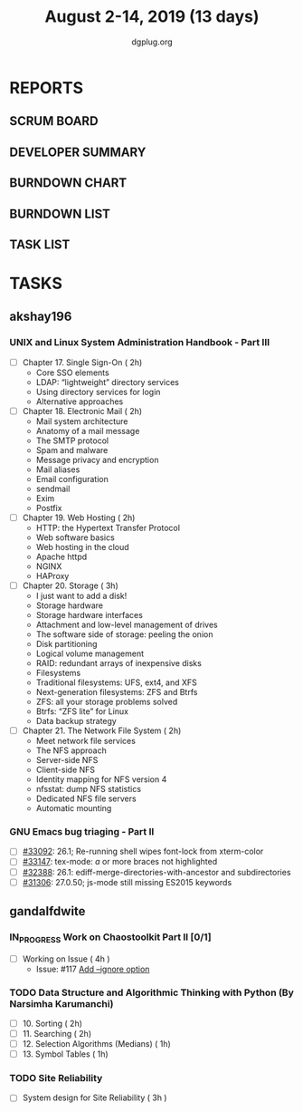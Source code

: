 #+TITLE: August 2-14, 2019 (13 days)
#+AUTHOR: dgplug.org
#+EMAIL: users@lists.dgplug.org
#+PROPERTY: Effort_ALL 0 0:05 0:10 0:30 1:00 2:00 3:00 4:00
#+COLUMNS: %35ITEM %TASKID %OWNER %3PRIORITY %TODO %5ESTIMATED{+} %3ACTUAL{+}
* REPORTS
** SCRUM BOARD
#+BEGIN: block-update-board
#+END:
** DEVELOPER SUMMARY
#+BEGIN: block-update-summary
#+END:
** BURNDOWN CHART
#+BEGIN: block-update-graph
#+END:
** BURNDOWN LIST
#+PLOT: title:"Burndown" ind:1 deps:(3 4) set:"term dumb" set:"xtics scale 0.5" set:"ytics scale 0.5" file:"burndown.plt" set:"xrange [0:17]"
#+BEGIN: block-update-burndown
#+END:
** TASK LIST
#+BEGIN: columnview :hlines 2 :maxlevel 5 :id "TASKS"
#+END:
* TASKS
  :PROPERTIES:
  :ID:       TASKS
  :SPRINTLENGTH: 13
  :SPRINTSTART: <2019-08-02 Fri>
  :wpd-akshay196: 1
  :wpd-gandalfdwite: 1
  :END:
** akshay196
*** UNIX and Linux System Administration Handbook - Part III
    :PROPERTIES:
    :ESTIMATED: 11
    :ACTUAL:
    :OWNER: akshay196
    :ID: READ.1555438527
    :TASKID: READ.1555438527
    :END:
    - [ ] Chapter 17. Single Sign-On                        ( 2h)
      - Core SSO elements
      - LDAP: “lightweight” directory services
      - Using directory services for login
      - Alternative approaches
    - [ ] Chapter 18. Electronic Mail                       ( 2h)
      - Mail system architecture
      - Anatomy of a mail message
      - The SMTP protocol
      - Spam and malware
      - Message privacy and encryption
      - Mail aliases
      - Email configuration
      - sendmail
      - Exim
      - Postfix
    - [ ] Chapter 19. Web Hosting                           ( 2h)
      - HTTP: the Hypertext Transfer Protocol
      - Web software basics
      - Web hosting in the cloud
      - Apache httpd
      - NGINX
      - HAProxy
    - [ ] Chapter 20. Storage                               ( 3h)
      - I just want to add a disk!
      - Storage hardware
      - Storage hardware interfaces
      - Attachment and low-level management of drives
      - The software side of storage: peeling the onion
      - Disk partitioning
      - Logical volume management
      - RAID: redundant arrays of inexpensive disks
      - Filesystems
      - Traditional filesystems: UFS, ext4, and XFS
      - Next-generation filesystems: ZFS and Btrfs
      - ZFS: all your storage problems solved
      - Btrfs: “ZFS lite” for Linux
      - Data backup strategy
    - [ ] Chapter 21. The Network File System               ( 2h)
      - Meet network file services
      - The NFS approach
      - Server-side NFS
      - Client-side NFS
      - Identity mapping for NFS version 4
      - nfsstat: dump NFS statistics
      - Dedicated NFS file servers
      - Automatic mounting
*** GNU Emacs bug triaging - Part II
    :PROPERTIES:
    :ESTIMATED: 2
    :ACTUAL:
    :OWNER: akshay196
    :ID: OPS.1563244949
    :TASKID: OPS.1563244949
    :END:
    - [ ] [[https://debbugs.gnu.org/cgi/bugreport.cgi?bug=33092][#33092]]: 26.1; Re-running shell wipes font-lock from xterm-color
    - [ ] [[https://debbugs.gnu.org/cgi/bugreport.cgi?bug=33147][#33147]]: tex-mode: ${{{{a}}}}$ or more braces not highlighted
    - [ ] [[https://debbugs.gnu.org/cgi/bugreport.cgi?bug=32388][#32388]]: 26.1: ediff-merge-directories-with-ancestor and subdirectories
    - [ ] [[https://debbugs.gnu.org/cgi/bugreport.cgi?bug=31306][#31306]]: 27.0.50; js-mode still missing ES2015 keywords
** gandalfdwite
*** IN_PROGRESS Work on Chaostoolkit Part II [0/1]
    :PROPERTIES:
    :ESTIMATED: 4
    :ACTUAL:   4.80
    :OWNER: gandalfdwite
    :ID: DEV.1563199235
    :TASKID: DEV.1563199235
    :END:
    :LOGBOOK:
    CLOCK: [2019-08-05 Mon 20:40]--[2019-08-05 Mon 21:45] =>  1:05
    CLOCK: [2019-08-04 Sun 22:09]--[2019-08-04 Sun 23:40] =>  1:31
    CLOCK: [2019-08-03 Sat 21:26]--[2019-08-03 Sat 23:38] =>  2:12
    :END:
    - [ ] Working on Issue      ( 4h )
      - Issue: #117 [[https://github.com/chaostoolkit/chaostoolkit/issues/117][Add --ignore option]]

*** TODO Data Structure and Algorithmic Thinking with Python (By Narsimha Karumanchi)
    :PROPERTIES:
    :ESTIMATED: 6
    :ACTUAL:
    :OWNER: gandalfdwite
    :ID: READ.1553531542
    :TASKID: READ.1553531542
    :END:

    - [ ] 10. Sorting                          ( 2h)
    - [ ] 11. Searching                        ( 2h)
    - [ ] 12. Selection Algorithms (Medians)   ( 1h)
    - [ ] 13. Symbol Tables                    ( 1h)
*** TODO Site Reliability
    :PROPERTIES:
    :ESTIMATED: 3
    :ACTUAL:
    :OWNER: gandalfdwite
    :ID: READ.1564687028
    :TASKID: READ.1564687028
    :END:
    - [ ] System design for Site Reliability    ( 3h )
